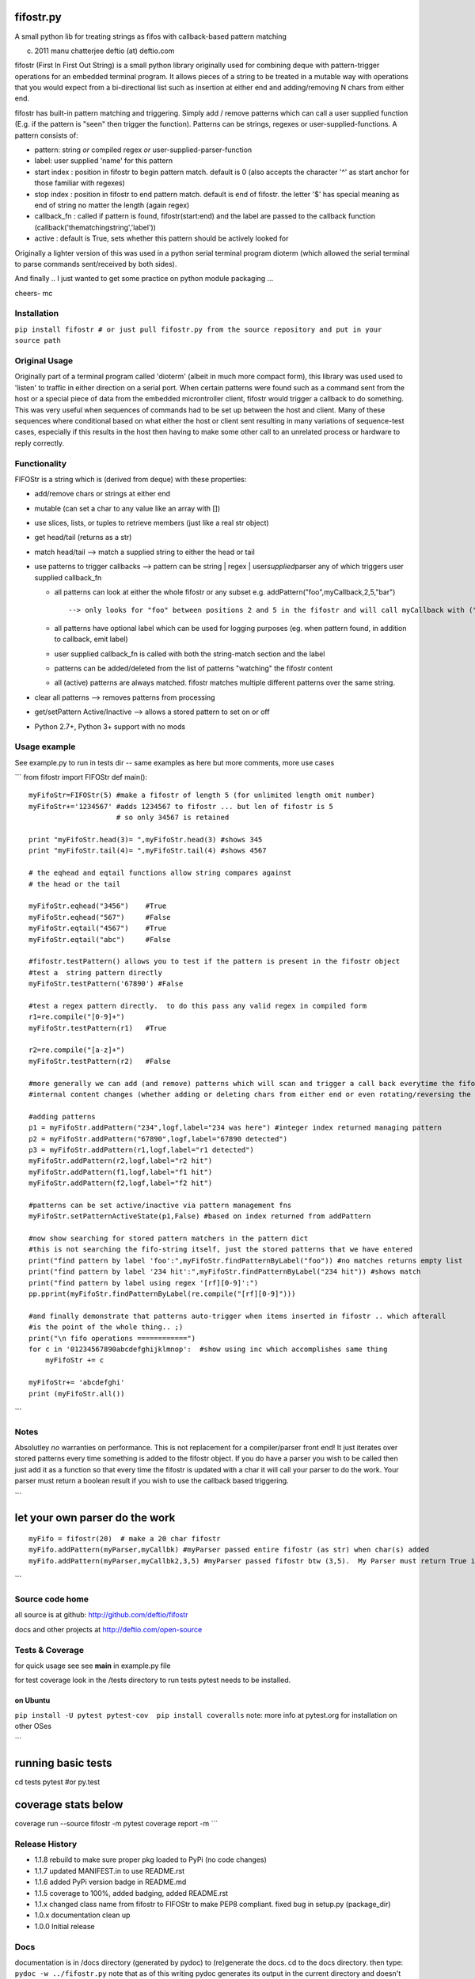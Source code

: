 |PyPI version|
|Build Status|
|Coverage Status|

fifostr.py
==========

A small python lib for treating strings as fifos with callback-based
pattern matching

(c) 2011 manu chatterjee deftio (at) deftio.com

fifostr (First In First Out String) is a small python library originally
used for combining deque with pattern-trigger operations for an embedded
terminal program. It allows pieces of a string to be treated in a
mutable way with operations that you would expect from a bi-directional
list such as insertion at either end and adding/removing N chars from
either end.

fifostr has built-in pattern matching and triggering. Simply add /
remove patterns which can call a user supplied function (E.g. if the
pattern is "seen" then trigger the function). Patterns can be strings,
regexes or user-supplied-functions. A pattern consists of:

-  pattern: string *or* compiled regex *or*
   user-supplied-parser-function
-  label: user supplied 'name' for this pattern
-  start index : position in fifostr to begin pattern match. default is
   0 (also accepts the character '^' as start anchor for those familiar
   with regexes)
-  stop index : position in fifostr to end pattern match. default is end
   of fifostr. the letter '$' has special meaning as end of string no
   matter the length (again regex)
-  callback\_fn : called if pattern is found, fifostr(start:end) and the
   label are passed to the callback function
   (callback('thematchingstring','label'))
-  active : default is True, sets whether this pattern should be
   actively looked for

Originally a lighter version of this was used in a python serial
terminal program dioterm (which allowed the serial terminal to parse
commands sent/received by both sides).

And finally .. I just wanted to get some practice on python module
packaging ...

cheers-
mc

Installation
~~~~~~~~~~~~

``pip install fifostr # or just pull fifostr.py from the source repository and put in your source path``

Original Usage
~~~~~~~~~~~~~~

Originally part of a terminal program called 'dioterm' (albeit in much
more compact form), this library was used used to 'listen' to traffic in
either direction on a serial port. When certain patterns were found such
as a command sent from the host or a special piece of data from the
embedded microntroller client, fifostr would trigger a callback to do
something. This was very useful when sequences of commands had to be set
up between the host and client. Many of these sequences where
conditional based on what either the host or client sent resulting in
many variations of sequence-test cases, especially if this results in
the host then having to make some other call to an unrelated process or
hardware to reply correctly.

Functionality
~~~~~~~~~~~~~

FIFOStr is a string which is (derived from deque) with these properties:

-  add/remove chars or strings at either end
-  mutable (can set a char to any value like an array with [])
-  use slices, lists, or tuples to retrieve members (just like a real
   str object)
-  get head/tail (returns as a str)
-  match head/tail --> match a supplied string to either the head or
   tail
-  use patterns to trigger callbacks --> pattern can be string \| regex
   \| user\ *supplied*\ parser any of which triggers user supplied
   callback\_fn

   -  all patterns can look at either the whole fifostr or any subset
      e.g. addPattern("foo",myCallback,2,5,"bar")
      ::

          --> only looks for "foo" between positions 2 and 5 in the fifostr and will call myCallback with ("foo","bar")  if found

   -  all patterns have optional label which can be used for logging
      purposes (eg. when pattern found, in addition to callback, emit
      label)
   -  user supplied callback\_fn is called with both the string-match
      section and the label
   -  patterns can be added/deleted from the list of patterns "watching"
      the fifostr content
   -  all (active) patterns are always matched. fifostr matches multiple
      different patterns over the same string.

-  clear all patterns --> removes patterns from processing
-  get/setPattern Active/Inactive --> allows a stored pattern to set on
   or off
-  Python 2.7+, Python 3+ support with no mods

Usage example
~~~~~~~~~~~~~

See example.py to run in tests dir -- same examples as here but more
comments, more use cases

\`\`\`
from fifostr import FIFOStr
def main():
::

    myFifoStr=FIFOStr(5) #make a fifostr of length 5 (for unlimited length omit number)
    myFifoStr+='1234567' #adds 1234567 to fifostr ... but len of fifostr is 5
                         # so only 34567 is retained

    print "myFifoStr.head(3)= ",myFifoStr.head(3) #shows 345
    print "myFifoStr.tail(4)= ",myFifoStr.tail(4) #shows 4567

    # the eqhead and eqtail functions allow string compares against
    # the head or the tail

    myFifoStr.eqhead("3456")    #True
    myFifoStr.eqhead("567")     #False
    myFifoStr.eqtail("4567")    #True
    myFifoStr.eqtail("abc")     #False

    #fifostr.testPattern() allows you to test if the pattern is present in the fifostr object
    #test a  string pattern directly
    myFifoStr.testPattern('67890') #False

    #test a regex pattern directly.  to do this pass any valid regex in compiled form
    r1=re.compile("[0-9]+")
    myFifoStr.testPattern(r1)   #True

    r2=re.compile("[a-z]+")
    myFifoStr.testPattern(r2)   #False

    #more generally we can add (and remove) patterns which will scan and trigger a call back everytime the fifostr 
    #internal content changes (whether adding or deleting chars from either end or even rotating/reversing the fifstr object)

    #adding patterns
    p1 = myFifoStr.addPattern("234",logf,label="234 was here") #integer index returned managing pattern 
    p2 = myFifoStr.addPattern("67890",logf,label="67890 detected")
    p3 = myFifoStr.addPattern(r1,logf,label="r1 detected")
    myFifoStr.addPattern(r2,logf,label="r2 hit")
    myFifoStr.addPattern(f1,logf,label="f1 hit")   
    myFifoStr.addPattern(f2,logf,label="f2 hit")    

    #patterns can be set active/inactive via pattern management fns 
    myFifoStr.setPatternActiveState(p1,False) #based on index returned from addPattern

    #now show searching for stored pattern matchers in the pattern dict
    #this is not searching the fifo-string itself, just the stored patterns that we have entered
    print("find pattern by label 'foo':",myFifoStr.findPatternByLabel("foo")) #no matches returns empty list
    print("find pattern by label '234 hit':",myFifoStr.findPatternByLabel("234 hit")) #shows match
    print("find pattern by label using regex '[rf][0-9]':")
    pp.pprint(myFifoStr.findPatternByLabel(re.compile("[rf][0-9]")))

    #and finally demonstrate that patterns auto-trigger when items inserted in fifostr .. which afterall
    #is the point of the whole thing.. ;)
    print("\n fifo operations ============")
    for c in '01234567890abcdefghijklmnop':  #show using inc which accomplishes same thing
        myFifoStr += c

    myFifoStr+= 'abcdefghi'
    print (myFifoStr.all())

\`\`\`

Notes
~~~~~

Absolutley *no* warranties on performance. This is not replacement for a
compiler/parser front end! It just iterates over stored patterns every
time something is added to the
fifostr object. If you do have a parser you wish to be called then just
add it as a function so that every time the fifostr is updated with a
char it will call your parser to do the work. Your parser must return a
boolean result if you wish to use the callback based triggering.

\`\`\`

let your own parser do the work
===============================

::

    myFifo = fifostr(20)  # make a 20 char fifostr
    myFifo.addPattern(myParser,myCallbk) #myParser passed entire fifostr (as str) when char(s) added
    myFifo.addPattern(myParser,myCallbk2,3,5) #myParser passed fifostr btw (3,5).  My Parser must return True if match found for callback to be invoked

\`\`\`

Source code home
~~~~~~~~~~~~~~~~

all source is at github:
http://github.com/deftio/fifostr

docs and other projects at
http://deftio.com/open-source

Tests & Coverage
~~~~~~~~~~~~~~~~

for quick usage see
see **main** in example.py file

for test coverage look in the /tests directory
to run tests pytest needs to be installed.

on Ubuntu
^^^^^^^^^

``pip install -U pytest pytest-cov  pip install coveralls``
note: more info at pytest.org for installation on other OSes

\`\`\`

running basic tests
===================

cd tests
pytest #or py.test

coverage stats below
====================

coverage run --source fifostr -m pytest
coverage report -m
\`\`\`

Release History
~~~~~~~~~~~~~~~

-  1.1.8 rebuild to make sure proper pkg loaded to PyPi (no code
   changes)
-  1.1.7 updated MANIFEST.in to use README.rst
-  1.1.6 added PyPi version badge in README.md
-  1.1.5 coverage to 100%, added badging, added README.rst
-  1.1.x changed class name from fifostr to FIFOStr to make PEP8
   compliant. fixed bug in setup.py (package\_dir)
-  1.0.x documentation clean up
-  1.0.0 Initial release

Docs
~~~~

documentation is in /docs directory (generated by pydoc)
to (re)generate the docs. cd to the docs directory. then type:
``pydoc -w ../fifostr.py``
note that as of this writing pydoc generates its output in the current
directory and doesn't seem to be pipeable to another.

README.md vs README.rst
~~~~~~~~~~~~~~~~~~~~~~~

The README.rst is generated from the README.md using pandoc but the
content is identical. This has to do with uneven support of markdown vs
ReStructured Text on github vs PyPi.

License
~~~~~~~

See LICENSE.txt file in this directory. The license is the OSI approved
"FreeBSD" 2 clause license.

.. |PyPI version| image:: https://badge.fury.io/py/fifostr.svg
   :target: https://badge.fury.io/py/fifostr
.. |Build Status| image:: https://travis-ci.org/deftio/fifostr.svg?branch=master
   :target: https://travis-ci.org/deftio/fifostr
.. |Coverage Status| image:: https://coveralls.io/repos/github/deftio/fifostr/badge.svg?branch=master
   :target: https://coveralls.io/github/deftio/fifostr?branch=master
